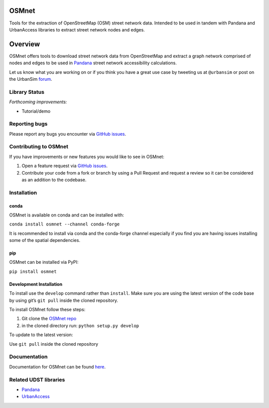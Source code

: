 OSMnet
======

|Build Status|  |Coverage Status|  |Appveyor Build Status|

Tools for the extraction of OpenStreetMap (OSM) street network data.
Intended to be used in tandem with Pandana and UrbanAccess libraries to
extract street network nodes and edges.

Overview
========

OSMnet offers tools to download street network data from OpenStreetMap
and extract a graph network comprised of nodes and edges to be used in
`Pandana`_ street network accessibility calculations.

Let us know what you are working on or if you think you have a great use case
by tweeting us at ``@urbansim`` or post on the UrbanSim `forum`_.

Library Status
--------------

*Forthcoming improvements:*

* Tutorial/demo

Reporting bugs
--------------

Please report any bugs you encounter via `GitHub issues`_.

Contributing to OSMnet
----------------------

If you have improvements or new features you would like to see in OSMnet:

1. Open a feature request via `GitHub issues`_.
2. Contribute your code from a fork or branch by using a Pull Request and request a review so it can be considered as an addition to the codebase.

Installation
------------

conda
^^^^^

OSMnet is available on conda and can be installed with:

``conda install osmnet --channel conda-forge``

It is recommended to install via conda and the conda-forge channel especially if you find you are having issues installing some of the spatial dependencies.

pip
^^^

OSMnet can be installed via PyPI:

``pip install osmnet``

Development Installation
^^^^^^^^^^^^^^^^^^^^^^^^

To install use the ``develop`` command rather than ``install``. Make sure you
are using the latest version of the code base by using git’s ``git pull``
inside the cloned repository.

To install OSMnet follow these steps:

1. Git clone the `OSMnet repo`_
2. in the cloned directory run: ``python setup.py develop``

To update to the latest version:

Use ``git pull`` inside the cloned repository

Documentation
-------------

Documentation for OSMnet can be found `here`_.

Related UDST libraries
----------------------

-  `Pandana`_
-  `UrbanAccess`_

.. _Pandana: https://github.com/UDST/pandana
.. _GitHub issues: https://github.com/UDST/osmnet/issues
.. _OSMnet repo: https://github.com/udst/osmnet
.. _here: https://udst.github.io/osmnet/index.html
.. _UrbanAccess: https://github.com/UDST/urbanaccess
.. _forum: http://discussion.urbansim.com/

.. |Build Status| image:: https://travis-ci.org/UDST/osmnet.svg?branch=master
   :target: https://travis-ci.org/UDST/osmnet

.. |Appveyor Build Status| image:: https://ci.appveyor.com/api/projects/status/acuoygyy3l0lqnpv/branch/master?svg=true
   :target: https://ci.appveyor.com/project/pksohn/osmnet

.. |Coverage Status| image:: https://coveralls.io/repos/github/UDST/osmnet/badge.svg?branch=master
   :target: https://coveralls.io/github/UDST/osmnet?branch=master